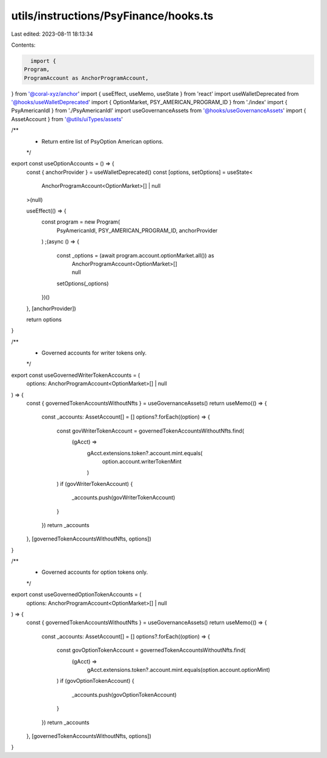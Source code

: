 utils/instructions/PsyFinance/hooks.ts
======================================

Last edited: 2023-08-11 18:13:34

Contents:

.. code-block:: ts

    import {
  Program,
  ProgramAccount as AnchorProgramAccount,
} from '@coral-xyz/anchor'
import { useEffect, useMemo, useState } from 'react'
import useWalletDeprecated from '@hooks/useWalletDeprecated'
import { OptionMarket, PSY_AMERICAN_PROGRAM_ID } from './index'
import { PsyAmericanIdl } from './PsyAmericanIdl'
import useGovernanceAssets from '@hooks/useGovernanceAssets'
import { AssetAccount } from '@utils/uiTypes/assets'

/**
 * Return entire list of PsyOption American options.
 */
export const useOptionAccounts = () => {
  const { anchorProvider } = useWalletDeprecated()
  const [options, setOptions] = useState<
    AnchorProgramAccount<OptionMarket>[] | null
  >(null)

  useEffect(() => {
    const program = new Program(
      PsyAmericanIdl,
      PSY_AMERICAN_PROGRAM_ID,
      anchorProvider
    )
    ;(async () => {
      const _options = (await program.account.optionMarket.all()) as
        | AnchorProgramAccount<OptionMarket>[]
        | null
      setOptions(_options)
    })()
  }, [anchorProvider])

  return options
}

/**
 * Governed accounts for writer tokens only.
 */
export const useGovernedWriterTokenAccounts = (
  options: AnchorProgramAccount<OptionMarket>[] | null
) => {
  const { governedTokenAccountsWithoutNfts } = useGovernanceAssets()
  return useMemo(() => {
    const _accounts: AssetAccount[] = []
    options?.forEach((option) => {
      const govWriterTokenAccount = governedTokenAccountsWithoutNfts.find(
        (gAcct) =>
          gAcct.extensions.token?.account.mint.equals(
            option.account.writerTokenMint
          )
      )
      if (govWriterTokenAccount) {
        _accounts.push(govWriterTokenAccount)
      }
    })
    return _accounts
  }, [governedTokenAccountsWithoutNfts, options])
}

/**
 * Governed accounts for option tokens only.
 */
export const useGovernedOptionTokenAccounts = (
  options: AnchorProgramAccount<OptionMarket>[] | null
) => {
  const { governedTokenAccountsWithoutNfts } = useGovernanceAssets()
  return useMemo(() => {
    const _accounts: AssetAccount[] = []
    options?.forEach((option) => {
      const govOptionTokenAccount = governedTokenAccountsWithoutNfts.find(
        (gAcct) =>
          gAcct.extensions.token?.account.mint.equals(option.account.optionMint)
      )
      if (govOptionTokenAccount) {
        _accounts.push(govOptionTokenAccount)
      }
    })
    return _accounts
  }, [governedTokenAccountsWithoutNfts, options])
}


